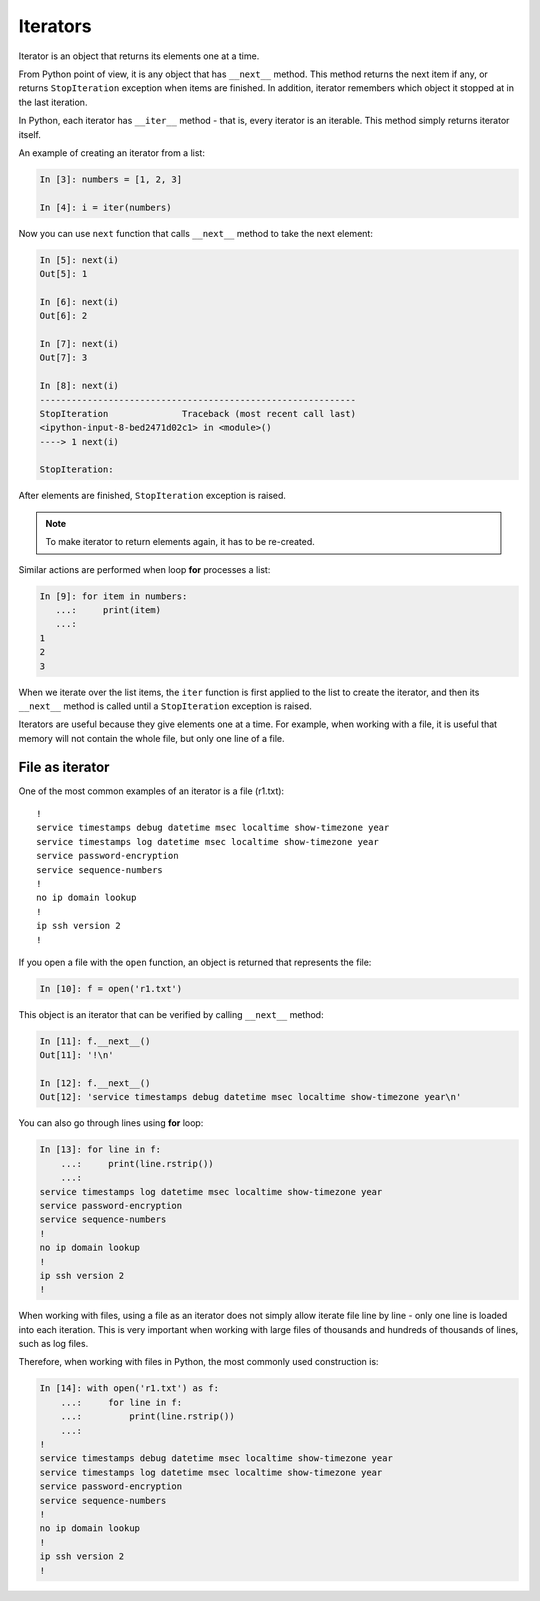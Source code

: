 Iterators
---------

Iterator is an object that returns its elements one at a time.

From Python point of view, it is any object that has ``__next__`` method.
This method returns the next item if any, or returns ``StopIteration``
exception when items are finished.
In addition, iterator remembers which object it stopped at in the last iteration.

In Python, each iterator has ``__iter__`` method - that is, every iterator
is an iterable. This method simply returns iterator itself.

An example of creating an iterator from a list:

.. code:: python

    In [3]: numbers = [1, 2, 3]

    In [4]: i = iter(numbers)

Now you can use ``next`` function that calls ``__next__`` method to take the next element:

.. code:: python

    In [5]: next(i)
    Out[5]: 1

    In [6]: next(i)
    Out[6]: 2

    In [7]: next(i)
    Out[7]: 3

    In [8]: next(i)
    ------------------------------------------------------------
    StopIteration              Traceback (most recent call last)
    <ipython-input-8-bed2471d02c1> in <module>()
    ----> 1 next(i)

    StopIteration:

After elements are finished, ``StopIteration`` exception is raised.

.. note::
    To make iterator to return elements again, it has to be re-created.

Similar actions are performed when loop **for** processes a list:

.. code:: python

    In [9]: for item in numbers:
       ...:     print(item)
       ...:
    1
    2
    3

When we iterate over the list items, the ``iter`` function is first applied
to the list to create the iterator, and then its ``__next__`` method is
called until a ``StopIteration`` exception is raised.

Iterators are useful because they give elements one at a time. For example,
when working with a file, it is useful that memory will not contain the
whole file, but only one line of a file.

File as iterator
~~~~~~~~~~~~~~~~~

One of the most common examples of an iterator is a file (r1.txt):

::

    !
    service timestamps debug datetime msec localtime show-timezone year
    service timestamps log datetime msec localtime show-timezone year
    service password-encryption
    service sequence-numbers
    !
    no ip domain lookup
    !
    ip ssh version 2
    !

If you open a file with the ``open`` function, an object is returned that represents the file:

.. code:: python

    In [10]: f = open('r1.txt')

This object is an iterator that can be verified by calling ``__next__`` method:

.. code:: python

    In [11]: f.__next__()
    Out[11]: '!\n'

    In [12]: f.__next__()
    Out[12]: 'service timestamps debug datetime msec localtime show-timezone year\n'

You can also go through lines using **for** loop:

.. code:: python

    In [13]: for line in f:
        ...:     print(line.rstrip())
        ...:
    service timestamps log datetime msec localtime show-timezone year
    service password-encryption
    service sequence-numbers
    !
    no ip domain lookup
    !
    ip ssh version 2
    !

When working with files, using a file as an iterator does not simply allow
iterate file line by line - only one line is loaded into each iteration.
This is very important when working with large files of thousands and hundreds
of thousands of lines, such as log files.

Therefore, when working with files in Python, the most commonly used construction is:

.. code:: python

    In [14]: with open('r1.txt') as f:
        ...:     for line in f:
        ...:         print(line.rstrip())
        ...:
    !
    service timestamps debug datetime msec localtime show-timezone year
    service timestamps log datetime msec localtime show-timezone year
    service password-encryption
    service sequence-numbers
    !
    no ip domain lookup
    !
    ip ssh version 2
    !

